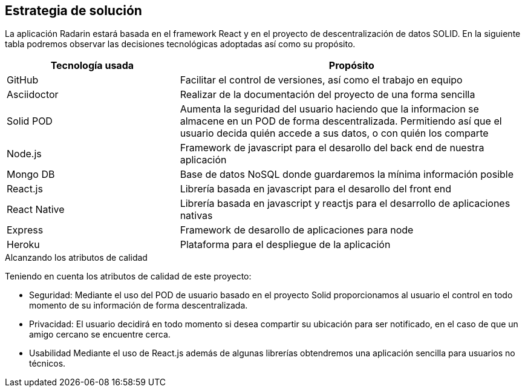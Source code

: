 [[section-solution-strategy]]
== Estrategia de solución

La aplicación Radarin estará basada en el framework React y en el proyecto de descentralización de datos SOLID.
En la siguiente tabla podremos observar las decisiones tecnológicas adoptadas así como su propósito.

[options="header",cols="1,2"]
|===
|Tecnología usada | Propósito

| GitHub | Facilitar el control de versiones, así como el trabajo en equipo  
| Asciidoctor | Realizar de la documentación del proyecto de una forma sencilla  
| Solid POD | Aumenta la seguridad del usuario haciendo que la informacion se almacene en un POD de forma descentralizada. Permitiendo así que el usuario decida quién accede a sus datos, o con quién los comparte 
| Node.js | Framework de javascript para el desarollo del back end de nuestra aplicación
| Mongo DB | Base de datos NoSQL donde guardaremos la mínima información posible
| React.js | Librería basada en javascript para el desarollo del front end
| React Native | Librería basada en javascript y reactjs para el desarrollo de aplicaciones nativas
| Express | Framework de desarollo de aplicaciones para node
| Heroku | Plataforma para el despliegue de la aplicación

|===
.Alcanzando los atributos de calidad
Teniendo en cuenta los atributos de calidad de este proyecto:

* Seguridad: Mediante el uso del POD de usuario basado en el proyecto Solid proporcionamos al usuario el control en todo momento de su información de forma descentralizada.

* Privacidad: El usuario decidirá en todo momento si desea compartir su ubicación para ser notificado, en el caso de que un amigo cercano se encuentre cerca.

* Usabilidad Mediante el uso de React.js además de algunas librerías obtendremos una aplicación sencilla para usuarios no técnicos.